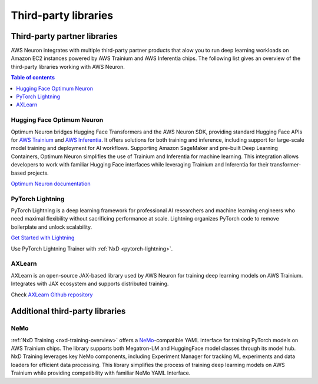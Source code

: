 .. _third-party-libraries:

Third-party libraries
=====================

Third-party partner libraries
^^^^^^^^^^^^^^^^^^^^^^^^^^^^^

AWS Neuron integrates with multiple third-party partner products that alow you to run deep learning workloads on Amazon EC2 
instances powered by AWS Trainium and AWS Inferentia chips. The following list gives an overview of the third-party libraries 
working with AWS Neuron.

.. contents:: Table of contents
   :local:
   :depth: 1


Hugging Face Optimum Neuron
""""""""""""""""""""""""""""

Optimum Neuron bridges Hugging Face Transformers and the AWS Neuron SDK, providing standard Hugging Face APIs for 
`AWS Trainium <https://aws.amazon.com/ai/machine-learning/trainium/>`_ and `AWS Inferentia <https://aws.amazon.com/ai/machine-learning/inferentia/>`_. 
It offers solutions for both training and inference, including support for large-scale model training and deployment for AI workflows. 
Supporting Amazon SageMaker and pre-built Deep Learning Containers, Optimum Neuron simplifies the use of Trainium and Inferentia 
for machine learning. This integration allows developers to work with familiar Hugging Face interfaces while leveraging Trainium 
and Inferentia for their transformer-based projects.

`Optimum Neuron documentation <https://huggingface.co/docs/optimum-neuron/en/index>`_

PyTorch Lightning
"""""""""""""""""

PyTorch Lightning is a deep learning framework for professional AI researchers and machine learning engineers who need maximal 
flexibility without sacrificing performance at scale. Lightning organizes PyTorch code to remove boilerplate and unlock scalability.

`Get Started with Lightning  <https://lightning.ai/lightning-ai/studios/finetune-llama-90-cheaper-on-aws-trainium~01hh3kj60fs8b8x91rv9n9fn2j?section=featured>`_

Use PyTorch Lightning Trainer with :ref:`NxD <pytorch-lightning>`. 


AXLearn
""""""""

AXLearn is an open-source JAX-based library used by AWS Neuron for training deep learning models on AWS Trainium. Integrates with JAX ecosystem and supports distributed training.

Check `AXLearn Github repository <https://github.com/apple/axlearn>`_


Additional third-party libraries
^^^^^^^^^^^^^^^^^^^^^^^^^^^^^^^^

NeMo 
""""
:ref:`NxD Training <nxd-training-overview>` offers a `NeMo <https://github.com/NVIDIA/NeMo>`_-compatible YAML interface for training 
PyTorch models on AWS Trainium chips. The library supports both Megatron-LM and HuggingFace model classes through its model hub. 
NxD Training leverages key NeMo components, including Experiment Manager for tracking ML experiments and data loaders for efficient 
data processing. This library simplifies the process of training deep learning models on AWS Trainium while providing compatibility 
with familiar NeMo YAML Interface.

